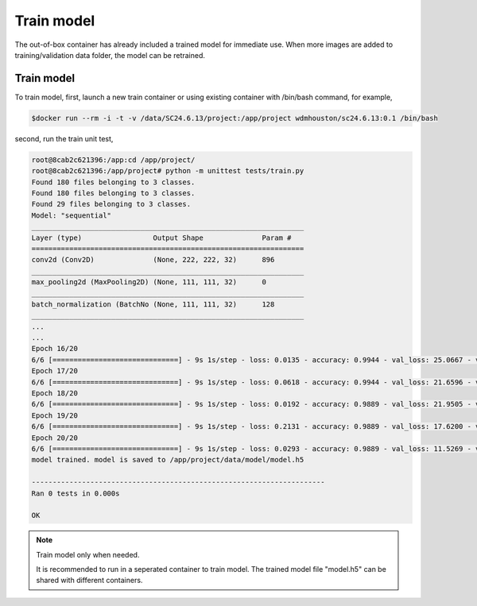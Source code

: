 .. _TrainModel:

###############################
Train model
###############################

The out-of-box container has already included a trained model for immediate use. When more images are added to training/validation data folder, the model can be retrained.

Train model
==============================

To train model, first, launch a new train container or using existing container with /bin/bash command, for example,

.. code-block:: sh

	$docker run --rm -i -t -v /data/SC24.6.13/project:/app/project wdmhouston/sc24.6.13:0.1 /bin/bash
	

second, run the train unit test,

.. code-block:: sh

	root@8cab2c621396:/app:cd /app/project/
	root@8cab2c621396:/app/project# python -m unittest tests/train.py
	Found 180 files belonging to 3 classes.
	Found 180 files belonging to 3 classes.
	Found 29 files belonging to 3 classes.
	Model: "sequential"
	_________________________________________________________________
	Layer (type)                 Output Shape              Param #
	=================================================================
	conv2d (Conv2D)              (None, 222, 222, 32)      896
	_________________________________________________________________
	max_pooling2d (MaxPooling2D) (None, 111, 111, 32)      0
	_________________________________________________________________
	batch_normalization (BatchNo (None, 111, 111, 32)      128
	_________________________________________________________________
	...
	...
	Epoch 16/20
	6/6 [==============================] - 9s 1s/step - loss: 0.0135 - accuracy: 0.9944 - val_loss: 25.0667 - val_accuracy: 0.6207
	Epoch 17/20
	6/6 [==============================] - 9s 1s/step - loss: 0.0618 - accuracy: 0.9944 - val_loss: 21.6596 - val_accuracy: 0.7241
	Epoch 18/20
	6/6 [==============================] - 9s 1s/step - loss: 0.0192 - accuracy: 0.9889 - val_loss: 21.9505 - val_accuracy: 0.7241
	Epoch 19/20
	6/6 [==============================] - 9s 1s/step - loss: 0.2131 - accuracy: 0.9889 - val_loss: 17.6200 - val_accuracy: 0.7241
	Epoch 20/20
	6/6 [==============================] - 9s 1s/step - loss: 0.0293 - accuracy: 0.9889 - val_loss: 11.5269 - val_accuracy: 0.7931
	model trained. model is saved to /app/project/data/model/model.h5
	
	----------------------------------------------------------------------
	Ran 0 tests in 0.000s
	
	OK

.. note::
   Train model only when needed.
   
   It is recommended to run in a seperated container to train model. The trained model file "model.h5" can be shared with different containers.
